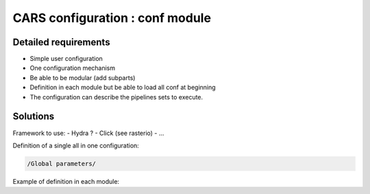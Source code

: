 ================================
CARS configuration : conf module
================================


Detailed requirements
---------------------

* Simple user configuration
* One configuration mechanism
* Be able to be modular (add subparts)
* Definition in each module but be able to load all conf at beginning
* The configuration can describe the pipelines sets to execute. 


Solutions
---------

Framework to use:
- Hydra ?
- Click (see rasterio)
- ...

Definition of a single all in one configuration:

.. code-block:: console

    /Global parameters/






Example of definition in each module:
